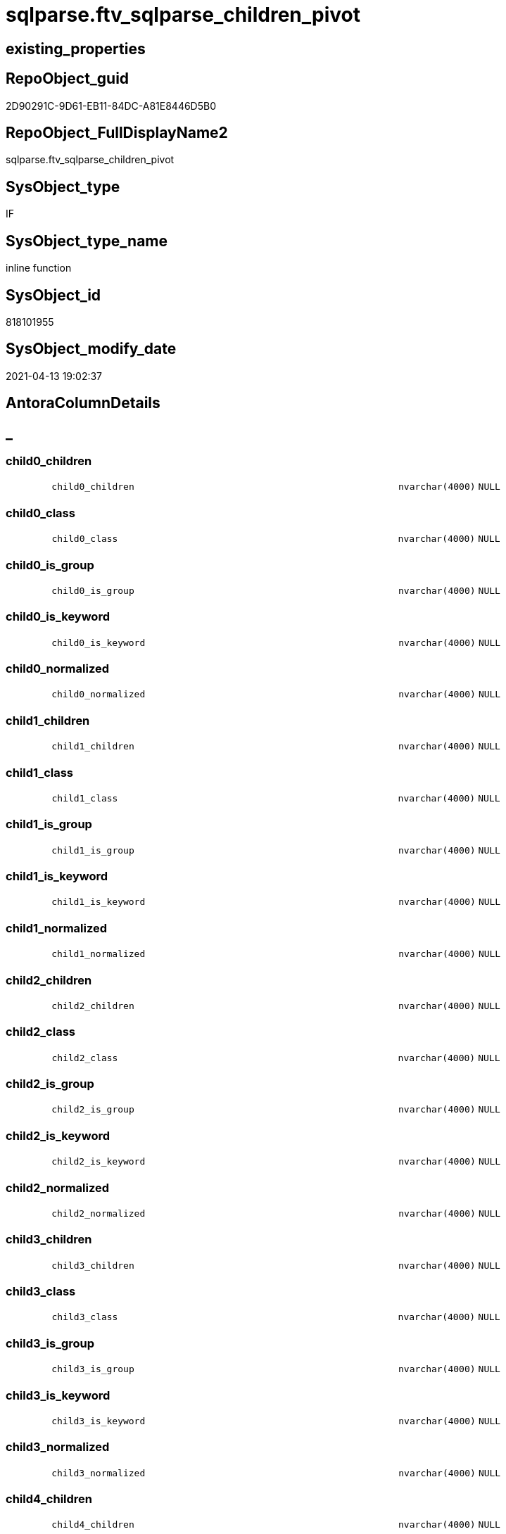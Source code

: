 // tag::HeaderFullDisplayName[]
= sqlparse.ftv_sqlparse_children_pivot
// end::HeaderFullDisplayName[]

== existing_properties

// tag::existing_properties[]
:ExistsProperty--antorareferencinglist:
:ExistsProperty--is_repo_managed:
:ExistsProperty--is_ssas:
:ExistsProperty--sql_modules_definition:
:ExistsProperty--AntoraParameterList:
:ExistsProperty--Columns:
// end::existing_properties[]

== RepoObject_guid

// tag::RepoObject_guid[]
2D90291C-9D61-EB11-84DC-A81E8446D5B0
// end::RepoObject_guid[]

== RepoObject_FullDisplayName2

// tag::RepoObject_FullDisplayName2[]
sqlparse.ftv_sqlparse_children_pivot
// end::RepoObject_FullDisplayName2[]

== SysObject_type

// tag::SysObject_type[]
IF
// end::SysObject_type[]

== SysObject_type_name

// tag::SysObject_type_name[]
inline function
// end::SysObject_type_name[]

== SysObject_id

// tag::SysObject_id[]
818101955
// end::SysObject_id[]

== SysObject_modify_date

// tag::SysObject_modify_date[]
2021-04-13 19:02:37
// end::SysObject_modify_date[]

== AntoraColumnDetails

// tag::AntoraColumnDetails[]
[discrete]
== _


[#column-child0underlinechildren]
=== child0_children

[cols="d,8m,m,m,m,d"]
|===
|
|child0_children
|nvarchar(4000)
|NULL
|
|
|===


[#column-child0underlineclass]
=== child0_class

[cols="d,8m,m,m,m,d"]
|===
|
|child0_class
|nvarchar(4000)
|NULL
|
|
|===


[#column-child0underlineisunderlinegroup]
=== child0_is_group

[cols="d,8m,m,m,m,d"]
|===
|
|child0_is_group
|nvarchar(4000)
|NULL
|
|
|===


[#column-child0underlineisunderlinekeyword]
=== child0_is_keyword

[cols="d,8m,m,m,m,d"]
|===
|
|child0_is_keyword
|nvarchar(4000)
|NULL
|
|
|===


[#column-child0underlinenormalized]
=== child0_normalized

[cols="d,8m,m,m,m,d"]
|===
|
|child0_normalized
|nvarchar(4000)
|NULL
|
|
|===


[#column-child1underlinechildren]
=== child1_children

[cols="d,8m,m,m,m,d"]
|===
|
|child1_children
|nvarchar(4000)
|NULL
|
|
|===


[#column-child1underlineclass]
=== child1_class

[cols="d,8m,m,m,m,d"]
|===
|
|child1_class
|nvarchar(4000)
|NULL
|
|
|===


[#column-child1underlineisunderlinegroup]
=== child1_is_group

[cols="d,8m,m,m,m,d"]
|===
|
|child1_is_group
|nvarchar(4000)
|NULL
|
|
|===


[#column-child1underlineisunderlinekeyword]
=== child1_is_keyword

[cols="d,8m,m,m,m,d"]
|===
|
|child1_is_keyword
|nvarchar(4000)
|NULL
|
|
|===


[#column-child1underlinenormalized]
=== child1_normalized

[cols="d,8m,m,m,m,d"]
|===
|
|child1_normalized
|nvarchar(4000)
|NULL
|
|
|===


[#column-child2underlinechildren]
=== child2_children

[cols="d,8m,m,m,m,d"]
|===
|
|child2_children
|nvarchar(4000)
|NULL
|
|
|===


[#column-child2underlineclass]
=== child2_class

[cols="d,8m,m,m,m,d"]
|===
|
|child2_class
|nvarchar(4000)
|NULL
|
|
|===


[#column-child2underlineisunderlinegroup]
=== child2_is_group

[cols="d,8m,m,m,m,d"]
|===
|
|child2_is_group
|nvarchar(4000)
|NULL
|
|
|===


[#column-child2underlineisunderlinekeyword]
=== child2_is_keyword

[cols="d,8m,m,m,m,d"]
|===
|
|child2_is_keyword
|nvarchar(4000)
|NULL
|
|
|===


[#column-child2underlinenormalized]
=== child2_normalized

[cols="d,8m,m,m,m,d"]
|===
|
|child2_normalized
|nvarchar(4000)
|NULL
|
|
|===


[#column-child3underlinechildren]
=== child3_children

[cols="d,8m,m,m,m,d"]
|===
|
|child3_children
|nvarchar(4000)
|NULL
|
|
|===


[#column-child3underlineclass]
=== child3_class

[cols="d,8m,m,m,m,d"]
|===
|
|child3_class
|nvarchar(4000)
|NULL
|
|
|===


[#column-child3underlineisunderlinegroup]
=== child3_is_group

[cols="d,8m,m,m,m,d"]
|===
|
|child3_is_group
|nvarchar(4000)
|NULL
|
|
|===


[#column-child3underlineisunderlinekeyword]
=== child3_is_keyword

[cols="d,8m,m,m,m,d"]
|===
|
|child3_is_keyword
|nvarchar(4000)
|NULL
|
|
|===


[#column-child3underlinenormalized]
=== child3_normalized

[cols="d,8m,m,m,m,d"]
|===
|
|child3_normalized
|nvarchar(4000)
|NULL
|
|
|===


[#column-child4underlinechildren]
=== child4_children

[cols="d,8m,m,m,m,d"]
|===
|
|child4_children
|nvarchar(4000)
|NULL
|
|
|===


[#column-child4underlineclass]
=== child4_class

[cols="d,8m,m,m,m,d"]
|===
|
|child4_class
|nvarchar(4000)
|NULL
|
|
|===


[#column-child4underlineisunderlinegroup]
=== child4_is_group

[cols="d,8m,m,m,m,d"]
|===
|
|child4_is_group
|nvarchar(4000)
|NULL
|
|
|===


[#column-child4underlineisunderlinekeyword]
=== child4_is_keyword

[cols="d,8m,m,m,m,d"]
|===
|
|child4_is_keyword
|nvarchar(4000)
|NULL
|
|
|===


[#column-child4underlinenormalized]
=== child4_normalized

[cols="d,8m,m,m,m,d"]
|===
|
|child4_normalized
|nvarchar(4000)
|NULL
|
|
|===


// end::AntoraColumnDetails[]

== AntoraPkColumnTableRows

// tag::AntoraPkColumnTableRows[]

























// end::AntoraPkColumnTableRows[]

== AntoraNonPkColumnTableRows

// tag::AntoraNonPkColumnTableRows[]
|
|<<column-child0underlinechildren>>
|nvarchar(4000)
|NULL
|
|

|
|<<column-child0underlineclass>>
|nvarchar(4000)
|NULL
|
|

|
|<<column-child0underlineisunderlinegroup>>
|nvarchar(4000)
|NULL
|
|

|
|<<column-child0underlineisunderlinekeyword>>
|nvarchar(4000)
|NULL
|
|

|
|<<column-child0underlinenormalized>>
|nvarchar(4000)
|NULL
|
|

|
|<<column-child1underlinechildren>>
|nvarchar(4000)
|NULL
|
|

|
|<<column-child1underlineclass>>
|nvarchar(4000)
|NULL
|
|

|
|<<column-child1underlineisunderlinegroup>>
|nvarchar(4000)
|NULL
|
|

|
|<<column-child1underlineisunderlinekeyword>>
|nvarchar(4000)
|NULL
|
|

|
|<<column-child1underlinenormalized>>
|nvarchar(4000)
|NULL
|
|

|
|<<column-child2underlinechildren>>
|nvarchar(4000)
|NULL
|
|

|
|<<column-child2underlineclass>>
|nvarchar(4000)
|NULL
|
|

|
|<<column-child2underlineisunderlinegroup>>
|nvarchar(4000)
|NULL
|
|

|
|<<column-child2underlineisunderlinekeyword>>
|nvarchar(4000)
|NULL
|
|

|
|<<column-child2underlinenormalized>>
|nvarchar(4000)
|NULL
|
|

|
|<<column-child3underlinechildren>>
|nvarchar(4000)
|NULL
|
|

|
|<<column-child3underlineclass>>
|nvarchar(4000)
|NULL
|
|

|
|<<column-child3underlineisunderlinegroup>>
|nvarchar(4000)
|NULL
|
|

|
|<<column-child3underlineisunderlinekeyword>>
|nvarchar(4000)
|NULL
|
|

|
|<<column-child3underlinenormalized>>
|nvarchar(4000)
|NULL
|
|

|
|<<column-child4underlinechildren>>
|nvarchar(4000)
|NULL
|
|

|
|<<column-child4underlineclass>>
|nvarchar(4000)
|NULL
|
|

|
|<<column-child4underlineisunderlinegroup>>
|nvarchar(4000)
|NULL
|
|

|
|<<column-child4underlineisunderlinekeyword>>
|nvarchar(4000)
|NULL
|
|

|
|<<column-child4underlinenormalized>>
|nvarchar(4000)
|NULL
|
|

// end::AntoraNonPkColumnTableRows[]

== AntoraIndexList

// tag::AntoraIndexList[]

// end::AntoraIndexList[]

== AntoraMeasureDetails

// tag::AntoraMeasureDetails[]

// end::AntoraMeasureDetails[]

== AntoraParameterList

// tag::AntoraParameterList[]
* @json_array (nvarchar(max))
// end::AntoraParameterList[]

== AntoraXrefCulturesList

// tag::AntoraXrefCulturesList[]
* xref:dhw:sqldb:sqlparse.ftv_sqlparse_children_pivot.adoc[] - 
// end::AntoraXrefCulturesList[]

== cultures_count

// tag::cultures_count[]
1
// end::cultures_count[]

== Other tags

source: property.RepoObjectProperty_cross As rop_cross


=== additional_reference_csv

// tag::additional_reference_csv[]

// end::additional_reference_csv[]


=== AdocUspSteps

// tag::adocuspsteps[]

// end::adocuspsteps[]


=== AntoraReferencedList

// tag::antorareferencedlist[]

// end::antorareferencedlist[]


=== AntoraReferencingList

// tag::antorareferencinglist[]
* xref:sqlparse.repoobject_sqlmodules_23_normalized_wo_nolock.adoc[]
* xref:sqlparse.repoobject_sqlmodules_25_identifierlist_children_identifiersplit.adoc[]
// end::antorareferencinglist[]


=== Description

// tag::description[]

// end::description[]


=== ExampleUsage

// tag::exampleusage[]

// end::exampleusage[]


=== exampleUsage_2

// tag::exampleusage_2[]

// end::exampleusage_2[]


=== exampleUsage_3

// tag::exampleusage_3[]

// end::exampleusage_3[]


=== exampleUsage_4

// tag::exampleusage_4[]

// end::exampleusage_4[]


=== exampleUsage_5

// tag::exampleusage_5[]

// end::exampleusage_5[]


=== exampleWrong_Usage

// tag::examplewrong_usage[]

// end::examplewrong_usage[]


=== has_execution_plan_issue

// tag::has_execution_plan_issue[]

// end::has_execution_plan_issue[]


=== has_get_referenced_issue

// tag::has_get_referenced_issue[]

// end::has_get_referenced_issue[]


=== has_history

// tag::has_history[]

// end::has_history[]


=== has_history_columns

// tag::has_history_columns[]

// end::has_history_columns[]


=== InheritanceType

// tag::inheritancetype[]

// end::inheritancetype[]


=== is_persistence

// tag::is_persistence[]

// end::is_persistence[]


=== is_persistence_check_duplicate_per_pk

// tag::is_persistence_check_duplicate_per_pk[]

// end::is_persistence_check_duplicate_per_pk[]


=== is_persistence_check_for_empty_source

// tag::is_persistence_check_for_empty_source[]

// end::is_persistence_check_for_empty_source[]


=== is_persistence_delete_changed

// tag::is_persistence_delete_changed[]

// end::is_persistence_delete_changed[]


=== is_persistence_delete_missing

// tag::is_persistence_delete_missing[]

// end::is_persistence_delete_missing[]


=== is_persistence_insert

// tag::is_persistence_insert[]

// end::is_persistence_insert[]


=== is_persistence_truncate

// tag::is_persistence_truncate[]

// end::is_persistence_truncate[]


=== is_persistence_update_changed

// tag::is_persistence_update_changed[]

// end::is_persistence_update_changed[]


=== is_repo_managed

// tag::is_repo_managed[]
0
// end::is_repo_managed[]


=== is_ssas

// tag::is_ssas[]
0
// end::is_ssas[]


=== microsoft_database_tools_support

// tag::microsoft_database_tools_support[]

// end::microsoft_database_tools_support[]


=== MS_Description

// tag::ms_description[]

// end::ms_description[]


=== persistence_source_RepoObject_fullname

// tag::persistence_source_repoobject_fullname[]

// end::persistence_source_repoobject_fullname[]


=== persistence_source_RepoObject_fullname2

// tag::persistence_source_repoobject_fullname2[]

// end::persistence_source_repoobject_fullname2[]


=== persistence_source_RepoObject_guid

// tag::persistence_source_repoobject_guid[]

// end::persistence_source_repoobject_guid[]


=== persistence_source_RepoObject_xref

// tag::persistence_source_repoobject_xref[]

// end::persistence_source_repoobject_xref[]


=== pk_index_guid

// tag::pk_index_guid[]

// end::pk_index_guid[]


=== pk_IndexPatternColumnDatatype

// tag::pk_indexpatterncolumndatatype[]

// end::pk_indexpatterncolumndatatype[]


=== pk_IndexPatternColumnName

// tag::pk_indexpatterncolumnname[]

// end::pk_indexpatterncolumnname[]


=== pk_IndexSemanticGroup

// tag::pk_indexsemanticgroup[]

// end::pk_indexsemanticgroup[]


=== ReferencedObjectList

// tag::referencedobjectlist[]

// end::referencedobjectlist[]


=== usp_persistence_RepoObject_guid

// tag::usp_persistence_repoobject_guid[]

// end::usp_persistence_repoobject_guid[]


=== UspExamples

// tag::uspexamples[]

// end::uspexamples[]


=== uspgenerator_usp_id

// tag::uspgenerator_usp_id[]

// end::uspgenerator_usp_id[]


=== UspParameters

// tag::uspparameters[]

// end::uspparameters[]

== Boolean Attributes

source: property.RepoObjectProperty WHERE property_int = 1

// tag::boolean_attributes[]

// end::boolean_attributes[]

== sql_modules_definition

// tag::sql_modules_definition[]
[%collapsible]
=======
[source,sql,numbered]
----
/*
--test

declare @json_array nvarchar(max)
set @json_array =
'
[{"class": "Token", "ttype": ["Name"], "is_group": false, "str": "[T1]", "normalized": "[T1]", "is_keyword": false, "is_whitespace": false, "children": []}, {"class": "Token", "ttype": ["Punctuation"], "is_group": false, "str": ".", "normalized": ".", "is_keyword": false, "is_whitespace": false, "children": []}, {"class": "Token", "ttype": ["Name"], "is_group": false, "str": "[Active]", "normalized": "[Active]", "is_keyword": false, "is_whitespace": false, "children": []}]
'

SELECT * from [repo].[ftv_sqlparse_children_pivot](@json_array)

*/
CREATE Function [sqlparse].ftv_sqlparse_children_pivot
(
    @json_array NVarchar(Max)
)
Returns Table
As
Return
(
    Select
        child0_class      = Json_Value ( @json_array, '$[0].class' )
      , child0_is_group   = Json_Value ( @json_array, '$[0].is_group' )
      , child0_is_keyword = Json_Value ( @json_array, '$[0].is_keyword' )
      , child0_normalized = Json_Value ( @json_array, '$[0].normalized' )
      , child0_children   = Json_Value ( @json_array, '$[0].children' )
      , child1_class      = Json_Value ( @json_array, '$[1].class' )
      , child1_is_group   = Json_Value ( @json_array, '$[1].is_group' )
      , child1_is_keyword = Json_Value ( @json_array, '$[1].is_keyword' )
      , child1_normalized = Json_Value ( @json_array, '$[1].normalized' )
      , child1_children   = Json_Value ( @json_array, '$[1].children' )
      , child2_class      = Json_Value ( @json_array, '$[2].class' )
      , child2_is_group   = Json_Value ( @json_array, '$[2].is_group' )
      , child2_is_keyword = Json_Value ( @json_array, '$[2].is_keyword' )
      , child2_normalized = Json_Value ( @json_array, '$[2].normalized' )
      , child2_children   = Json_Value ( @json_array, '$[2].children' )
      , child3_class      = Json_Value ( @json_array, '$[3].class' )
      , child3_is_group   = Json_Value ( @json_array, '$[3].is_group' )
      , child3_is_keyword = Json_Value ( @json_array, '$[3].is_keyword' )
      , child3_normalized = Json_Value ( @json_array, '$[3].normalized' )
      , child3_children   = Json_Value ( @json_array, '$[3].children' )
      , child4_class      = Json_Value ( @json_array, '$[4].class' )
      , child4_is_group   = Json_Value ( @json_array, '$[4].is_group' )
      , child4_is_keyword = Json_Value ( @json_array, '$[4].is_keyword' )
      , child4_normalized = Json_Value ( @json_array, '$[4].normalized' )
      , child4_children   = Json_Value ( @json_array, '$[4].children' )
);

----
=======
// end::sql_modules_definition[]


